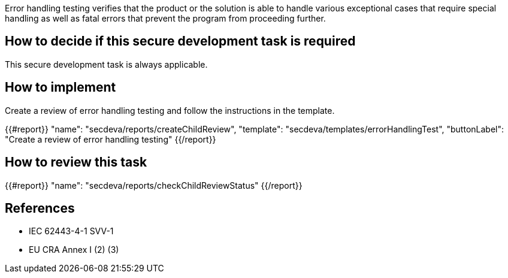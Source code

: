Error handling testing verifies that the product or the solution is able to handle various exceptional cases that require special handling as well as fatal errors that prevent the program from proceeding further.

== How to decide if this secure development task is required

This secure development task is always applicable.

== How to implement

Create a review of error handling testing and follow the instructions in the template.

{{#report}}
  "name": "secdeva/reports/createChildReview",
  "template": "secdeva/templates/errorHandlingTest",
  "buttonLabel": "Create a review of error handling testing"
{{/report}}

== How to review this task

{{#report}}
  "name": "secdeva/reports/checkChildReviewStatus"
{{/report}}

== References

* IEC 62443-4-1 SVV-1
* EU CRA Annex I (2) (3)
